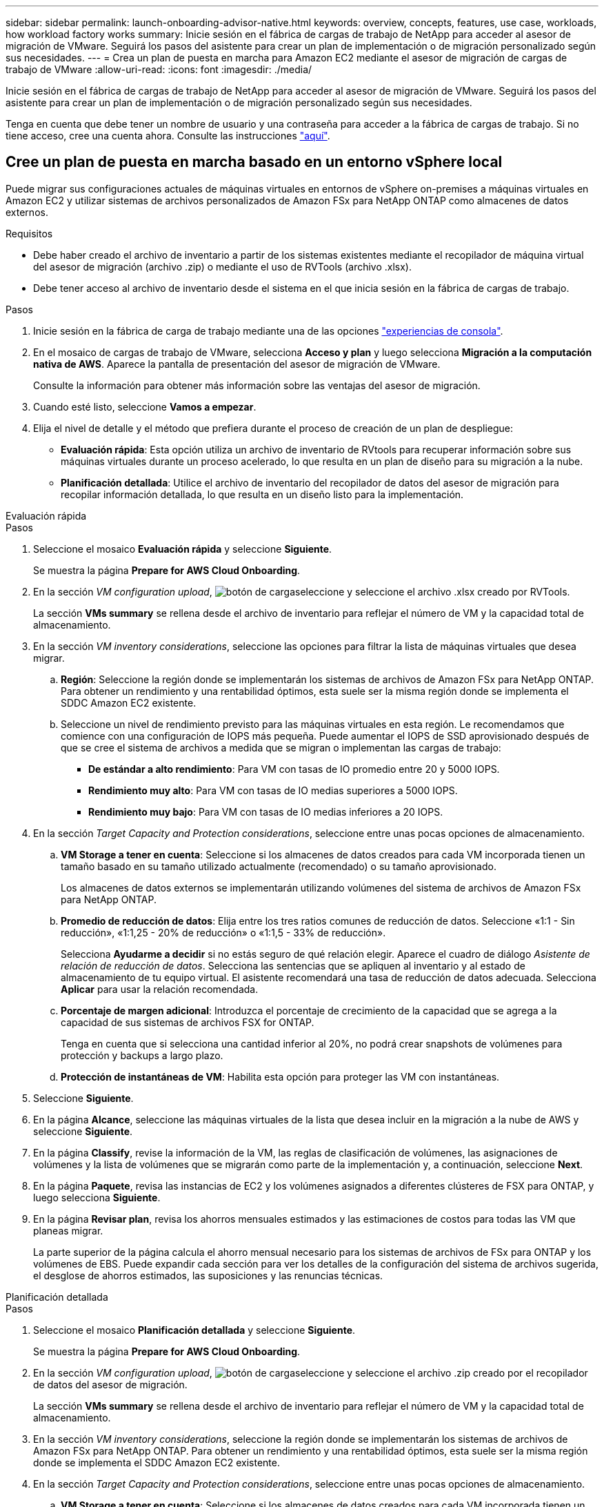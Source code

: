 ---
sidebar: sidebar 
permalink: launch-onboarding-advisor-native.html 
keywords: overview, concepts, features, use case, workloads, how workload factory works 
summary: Inicie sesión en el fábrica de cargas de trabajo de NetApp para acceder al asesor de migración de VMware. Seguirá los pasos del asistente para crear un plan de implementación o de migración personalizado según sus necesidades. 
---
= Crea un plan de puesta en marcha para Amazon EC2 mediante el asesor de migración de cargas de trabajo de VMware
:allow-uri-read: 
:icons: font
:imagesdir: ./media/


[role="lead"]
Inicie sesión en el fábrica de cargas de trabajo de NetApp para acceder al asesor de migración de VMware. Seguirá los pasos del asistente para crear un plan de implementación o de migración personalizado según sus necesidades.

Tenga en cuenta que debe tener un nombre de usuario y una contraseña para acceder a la fábrica de cargas de trabajo. Si no tiene acceso, cree una cuenta ahora. Consulte las instrucciones https://docs.netapp.com/us-en/workload-setup-admin/quick-start.html["aquí"].



== Cree un plan de puesta en marcha basado en un entorno vSphere local

Puede migrar sus configuraciones actuales de máquinas virtuales en entornos de vSphere on-premises a máquinas virtuales en Amazon EC2 y utilizar sistemas de archivos personalizados de Amazon FSx para NetApp ONTAP como almacenes de datos externos.

.Requisitos
* Debe haber creado el archivo de inventario a partir de los sistemas existentes mediante el recopilador de máquina virtual del asesor de migración (archivo .zip) o mediante el uso de RVTools (archivo .xlsx).
* Debe tener acceso al archivo de inventario desde el sistema en el que inicia sesión en la fábrica de cargas de trabajo.


.Pasos
. Inicie sesión en la fábrica de carga de trabajo mediante una de las opciones https://docs.netapp.com/us-en/workload-setup-admin/console-experiences.html["experiencias de consola"^].
. En el mosaico de cargas de trabajo de VMware, selecciona *Acceso y plan* y luego selecciona *Migración a la computación nativa de AWS*. Aparece la pantalla de presentación del asesor de migración de VMware.
+
Consulte la información para obtener más información sobre las ventajas del asesor de migración.

. Cuando esté listo, seleccione *Vamos a empezar*.
. Elija el nivel de detalle y el método que prefiera durante el proceso de creación de un plan de despliegue:
+
** *Evaluación rápida*: Esta opción utiliza un archivo de inventario de RVtools para recuperar información sobre sus máquinas virtuales durante un proceso acelerado, lo que resulta en un plan de diseño para su migración a la nube.
** *Planificación detallada*: Utilice el archivo de inventario del recopilador de datos del asesor de migración para recopilar información detallada, lo que resulta en un diseño listo para la implementación.




[role="tabbed-block"]
====
.Evaluación rápida
--
.Pasos
. Seleccione el mosaico *Evaluación rápida* y seleccione *Siguiente*.
+
Se muestra la página *Prepare for AWS Cloud Onboarding*.

. En la sección _VM configuration upload_, image:button-upload-file.png["botón de carga"]seleccione y seleccione el archivo .xlsx creado por RVTools.
+
La sección *VMs summary* se rellena desde el archivo de inventario para reflejar el número de VM y la capacidad total de almacenamiento.

. En la sección _VM inventory considerations_, seleccione las opciones para filtrar la lista de máquinas virtuales que desea migrar.
+
.. *Región*: Seleccione la región donde se implementarán los sistemas de archivos de Amazon FSx para NetApp ONTAP. Para obtener un rendimiento y una rentabilidad óptimos, esta suele ser la misma región donde se implementa el SDDC Amazon EC2 existente.
.. Seleccione un nivel de rendimiento previsto para las máquinas virtuales en esta región. Le recomendamos que comience con una configuración de IOPS más pequeña. Puede aumentar el IOPS de SSD aprovisionado después de que se cree el sistema de archivos a medida que se migran o implementan las cargas de trabajo:
+
*** *De estándar a alto rendimiento*: Para VM con tasas de IO promedio entre 20 y 5000 IOPS.
*** *Rendimiento muy alto*: Para VM con tasas de IO medias superiores a 5000 IOPS.
*** *Rendimiento muy bajo*: Para VM con tasas de IO medias inferiores a 20 IOPS.




. En la sección _Target Capacity and Protection considerations_, seleccione entre unas pocas opciones de almacenamiento.
+
.. *VM Storage a tener en cuenta*: Seleccione si los almacenes de datos creados para cada VM incorporada tienen un tamaño basado en su tamaño utilizado actualmente (recomendado) o su tamaño aprovisionado.
+
Los almacenes de datos externos se implementarán utilizando volúmenes del sistema de archivos de Amazon FSx para NetApp ONTAP.

.. *Promedio de reducción de datos*: Elija entre los tres ratios comunes de reducción de datos. Seleccione «1:1 - Sin reducción», «1:1,25 - 20% de reducción» o «1:1,5 - 33% de reducción».
+
Selecciona *Ayudarme a decidir* si no estás seguro de qué relación elegir. Aparece el cuadro de diálogo _Asistente de relación de reducción de datos_. Selecciona las sentencias que se apliquen al inventario y al estado de almacenamiento de tu equipo virtual. El asistente recomendará una tasa de reducción de datos adecuada. Selecciona *Aplicar* para usar la relación recomendada.

.. *Porcentaje de margen adicional*: Introduzca el porcentaje de crecimiento de la capacidad que se agrega a la capacidad de sus sistemas de archivos FSX for ONTAP.
+
Tenga en cuenta que si selecciona una cantidad inferior al 20%, no podrá crear snapshots de volúmenes para protección y backups a largo plazo.

.. *Protección de instantáneas de VM*: Habilita esta opción para proteger las VM con instantáneas.


. Seleccione *Siguiente*.
. En la página *Alcance*, seleccione las máquinas virtuales de la lista que desea incluir en la migración a la nube de AWS y seleccione *Siguiente*.
. En la página *Classify*, revise la información de la VM, las reglas de clasificación de volúmenes, las asignaciones de volúmenes y la lista de volúmenes que se migrarán como parte de la implementación y, a continuación, seleccione *Next*.
. En la página *Paquete*, revisa las instancias de EC2 y los volúmenes asignados a diferentes clústeres de FSX para ONTAP, y luego selecciona *Siguiente*.
. En la página *Revisar plan*, revisa los ahorros mensuales estimados y las estimaciones de costos para todas las VM que planeas migrar.
+
La parte superior de la página calcula el ahorro mensual necesario para los sistemas de archivos de FSx para ONTAP y los volúmenes de EBS. Puede expandir cada sección para ver los detalles de la configuración del sistema de archivos sugerida, el desglose de ahorros estimados, las suposiciones y las renuncias técnicas.



--
.Planificación detallada
--
.Pasos
. Seleccione el mosaico *Planificación detallada* y seleccione *Siguiente*.
+
Se muestra la página *Prepare for AWS Cloud Onboarding*.

. En la sección _VM configuration upload_, image:button-upload-file.png["botón de carga"]seleccione y seleccione el archivo .zip creado por el recopilador de datos del asesor de migración.
+
La sección *VMs summary* se rellena desde el archivo de inventario para reflejar el número de VM y la capacidad total de almacenamiento.

. En la sección _VM inventory considerations_, seleccione la región donde se implementarán los sistemas de archivos de Amazon FSx para NetApp ONTAP. Para obtener un rendimiento y una rentabilidad óptimos, esta suele ser la misma región donde se implementa el SDDC Amazon EC2 existente.
. En la sección _Target Capacity and Protection considerations_, seleccione entre unas pocas opciones de almacenamiento.
+
.. *VM Storage a tener en cuenta*: Seleccione si los almacenes de datos creados para cada VM incorporada tienen un tamaño basado en su tamaño utilizado actualmente (recomendado) o su tamaño aprovisionado.
+
Los almacenes de datos externos se implementarán utilizando volúmenes del sistema de archivos de Amazon FSx para NetApp ONTAP.

.. *Promedio de reducción de datos*: Elija entre los tres ratios comunes de reducción de datos. Seleccione «1:1 - Sin reducción», «1:1,25 - 20% de reducción» o «1:1,5 - 33% de reducción».
+
Selecciona *Ayudarme a decidir* si no estás seguro de qué relación elegir. Aparece el cuadro de diálogo _Asistente de relación de reducción de datos_. Selecciona las sentencias que se apliquen al inventario y al estado de almacenamiento de tu equipo virtual. El asistente recomendará una tasa de reducción de datos adecuada. Selecciona *Aplicar* para usar la relación recomendada.

.. *Porcentaje de margen adicional*: Introduzca el porcentaje de crecimiento de la capacidad que se agrega a la capacidad de sus sistemas de archivos FSX for ONTAP.
+
Tenga en cuenta que si selecciona una cantidad inferior al 20%, no podrá crear snapshots de volúmenes para protección y backups a largo plazo.

.. *Protección de instantáneas de VM*: Habilita esta opción para proteger las VM con instantáneas.


. Seleccione *Siguiente*.
. En la página *Alcance*, seleccione las máquinas virtuales de la lista que desea incluir en la migración a la nube de AWS y seleccione *Siguiente*.
. En la página *Classify*, revise la información de la VM, las reglas de clasificación de volúmenes, las asignaciones de volúmenes y la lista de volúmenes que se migrarán como parte de la implementación y, a continuación, seleccione *Next*.
. En la página *Paquete*, revisa las instancias de EC2 y los volúmenes asignados a diferentes clústeres de FSX para ONTAP, y luego selecciona *Siguiente*.
. En la página *Revisar plan*, revisa los ahorros mensuales estimados y las estimaciones de costos para todas las VM que planeas migrar.
+
La parte superior de la página calcula el ahorro mensual necesario para los sistemas de archivos de FSx para ONTAP y los volúmenes de EBS. Puede expandir cada sección para ver los detalles de la configuración del sistema de archivos sugerida, el desglose de ahorros estimados, las suposiciones y las renuncias técnicas.



--
====
Cuando esté satisfecho con el plan de migración, tiene algunas opciones:

* Seleccione *Descargar plan > Implementación de almacenamiento de instancias* para descargar el plan de implementación de almacén de datos externo en formato .csv para que pueda usarlo para crear su nueva infraestructura de datos inteligente basada en la nube.
* Seleccione *Descargar plan > Informe de plan* para descargar el plan de implementación en formato .pdf y así poder distribuir el plan para su revisión.
* Seleccione *Exportar plan* para guardar el plan de migración como plantilla en formato .json. Puede importar el plan más adelante para utilizarlo como plantilla al desplegar sistemas con requisitos similares.


Puede seleccionar *Done* para volver a la página de asesores de migración de VMware.



== Cree un plan de despliegue basado en un plan existente

Si está planificando un nuevo despliegue similar a un plan de despliegue existente que ha utilizado en el pasado, puede importar ese plan, realizar cambios y, a continuación, guardarlo como un nuevo plan de despliegue.

.Requisitos
Debe tener acceso al archivo .json para el plan de implementación existente desde el sistema en el que inicia sesión en la fábrica de cargas de trabajo.

.Pasos
. Inicie sesión en la fábrica de carga de trabajo mediante una de las opciones https://docs.netapp.com/us-en/workload-setup-admin/console-experiences.html["experiencias de consola"^].
. En el mosaico de cargas de trabajo de VMware, selecciona *Acceso y plan* y luego selecciona *Migración a la computación nativa de AWS*.
. Seleccione *Importar plan*.
. Seleccione el archivo de plan .json existente que desea importar en el asesor de migración y, a continuación, seleccione *Abrir*.
+
Se muestra la página *Revisar plan*.

. Puede seleccionar *Anterior* para acceder a páginas anteriores y modificar la configuración del plan como se describe en la sección anterior.
. Una vez que haya personalizado el plan según sus necesidades, puede guardar el plan o descargar el informe del plan como un archivo PDF.


